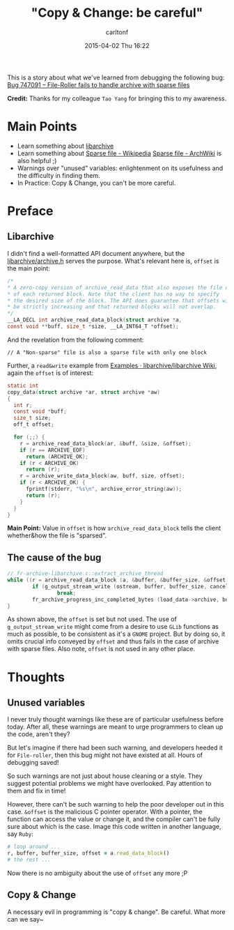 #+STARTUP: showall
#+STARTUP: hidestars
#+OPTIONS: H:2 num:nil tags:nil toc:nil timestamps:t
#+LAYOUT: post
#+AUTHOR: carltonf
#+DATE: 2015-04-02 Thu 16:22
#+TITLE: "Copy & Change: be careful"
#+DESCRIPTION: The story about a file-roller bug
#+CATEGORIES: libarchive file-roller compiler sparse

This is a story about what we've learned from debugging the following bug:
[[https://bugzilla.gnome.org/show_bug.cgi?id%3D747091][Bug 747091 – File-Roller fails to handle archive with sparse files]]

*Credit:* Thanks for my colleague =Tao Yang= for bringing this to my awareness.

* Main Points
- Learn something about [[http://www.libarchive.org/][libarchive]]
- Learn something about [[http://en.wikipedia.org/wiki/Sparse_file][Sparse file - Wikipedia]]
  [[https://wiki.archlinux.org/index.php/Sparse_file][Sparse file - ArchWiki]] is also helpful ;)
- Warnings over "unused" variables: enlightenment on its usefulness and the
  difficulty in finding them.
- In Practice: Copy & Change, you can't be more careful.

* Preface 

** Libarchive
I didn't find a well-formatted API document anywhere, but the
[[https://github.com/libarchive/libarchive/blob/master/libarchive/archive.h][libarchive/archive.h]] serves the purpose. What's relevant here is, =offset= is
the main point:
#+BEGIN_SRC C
  /*
  ,* A zero-copy version of archive_read_data that also exposes the file offset
  ,* of each returned block. Note that the client has no way to specify
  ,* the desired size of the block. The API does guarantee that offsets will
  ,* be strictly increasing and that returned blocks will not overlap.
  ,*/
  __LA_DECL int archive_read_data_block(struct archive *a,
  const void **buff, size_t *size, __LA_INT64_T *offset);
#+END_SRC

And the revelation from the following comment:
: // A "Non-sparse" file is also a sparse file with only one block

Further, a =read&write= example from [[https://github.com/libarchive/libarchive/wiki/Examples#A_Basic_Write_Example][Examples · libarchive/libarchive Wiki]],
again the =offset= is of interest:
#+BEGIN_SRC C
  static int
  copy_data(struct archive *ar, struct archive *aw)
  {
    int r;
    const void *buff;
    size_t size;
    off_t offset;

    for (;;) {
      r = archive_read_data_block(ar, &buff, &size, &offset);
      if (r == ARCHIVE_EOF)
        return (ARCHIVE_OK);
      if (r < ARCHIVE_OK)
        return (r);
      r = archive_write_data_block(aw, buff, size, offset);
      if (r < ARCHIVE_OK) {
        fprintf(stderr, "%s\n", archive_error_string(aw));
        return (r);
      }
    }
  }
#+END_SRC

*Main Point:* Value in =offset= is how =archive_read_data_block= tells
the client whether&how the file is "sparsed".

** The cause of the bug
#+BEGIN_SRC c
  // fr-archive-libarchive.c::extract_archive_thread
  while ((r = archive_read_data_block (a, &buffer, &buffer_size, &offset)) == ARCHIVE_OK) {
          if (g_output_stream_write (ostream, buffer, buffer_size, cancellable, &load_data->error) == -1)
                  break;
          fr_archive_progress_inc_completed_bytes (load_data->archive, buffer_size);
  }
#+END_SRC

As shown above, the =offset= is set but not used. The use of
=g_output_stream_write= might come from a desire to use =GLib= functions as much
as possible, to be consistent as it's a =GNOME= project. But by doing so, it
omits crucial info conveyed by =offset= and thus fails in the case of archive
with sparse files. Also note, =offset= is not used in any other place.

* Thoughts

** Unused variables
I never truly thought warnings like these are of particular usefulness before
today. After all, these warnings are meant to urge programmers to clean up the
code, aren't they?

But let's imagine if there had been such warning, and developers heeded it for
=File-roller=, then this bug might not have existed at all. Hours of debugging
saved!

So such warnings are not just about house cleaning or a style. They suggest
potential problems we might have overlooked. Pay attention to them and fix in
time!

However, there can't be such warning to help the poor developer out in this
case. =&offset= is the malicious C pointer operator. With a pointer, the
function can access the value or change it, and the compiler can't be fully sure
about which is the case. Image this code written in another language, say
=Ruby=:

#+BEGIN_SRC ruby
  # loop around ...
  r, buffer, buffer_size, offset = a.read_data_block()
  # the rest ...
#+END_SRC

Now there is no ambiguity about the use of =offset= any more ;P

** Copy & Change
A necessary evil in programming is "copy & change". Be careful. What more can we
say~
